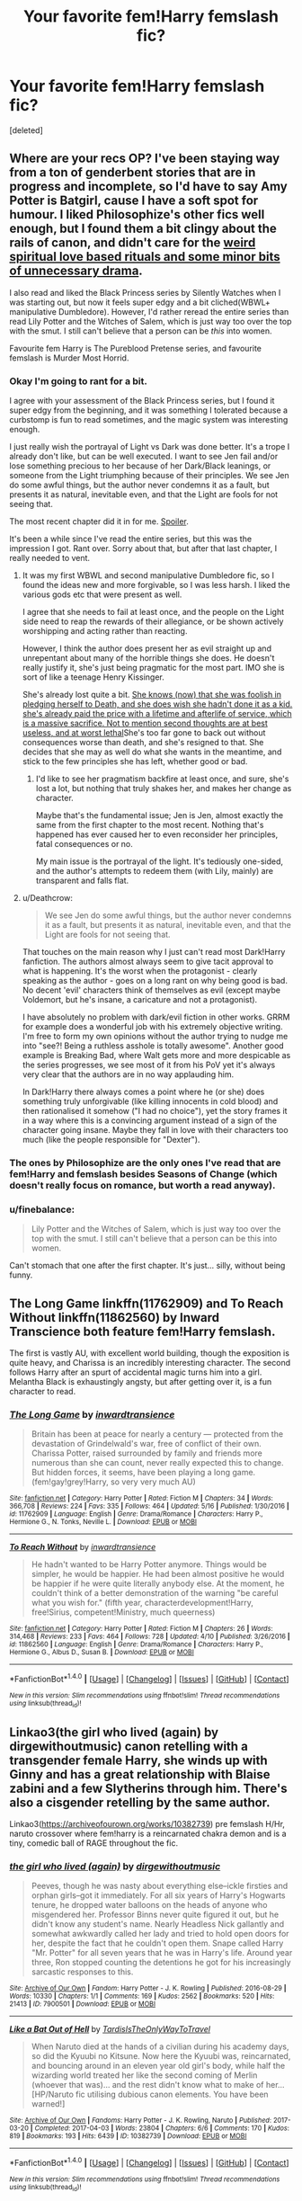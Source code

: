 #+TITLE: Your favorite fem!Harry femslash fic?

* Your favorite fem!Harry femslash fic?
:PROPERTIES:
:Score: 11
:DateUnix: 1495134271.0
:DateShort: 2017-May-18
:FlairText: Request
:END:
[deleted]


** Where are your recs OP? I've been staying way from a ton of genderbent stories that are in progress and incomplete, so I'd have to say Amy Potter is Batgirl, cause I have a soft spot for humour. I liked Philosophize's other fics well enough, but I found them a bit clingy about the rails of canon, and didn't care for the [[/spoiler][weird spiritual love based rituals and some minor bits of unnecessary drama]].

I also read and liked the Black Princess series by Silently Watches when I was starting out, but now it feels super edgy and a bit cliched(WBWL+ manipulative Dumbledore). However, I'd rather reread the entire series than read Lily Potter and the Witches of Salem, which is just way too over the top with the smut. I still can't believe that a person can be /this/ into women.

Favourite fem Harry is The Pureblood Pretense series, and favourite femslash is Murder Most Horrid.
:PROPERTIES:
:Author: Murky_Red
:Score: 5
:DateUnix: 1495136108.0
:DateShort: 2017-May-19
:END:

*** Okay I'm going to rant for a bit.

I agree with your assessment of the Black Princess series, but I found it super edgy from the beginning, and it was something I tolerated because a curbstomp is fun to read sometimes, and the magic system was interesting enough.

I just really wish the portrayal of Light vs Dark was done better. It's a trope I already don't like, but can be well executed. I want to see Jen fail and/or lose something precious to her because of her Dark/Black leanings, or someone from the Light triumphing because of their principles. We see Jen do some awful things, but the author never condemns it as a fault, but presents it as natural, inevitable even, and that the Light are fools for not seeing that.

The most recent chapter did it in for me. [[/s][Spoiler]].

It's been a while since I've read the entire series, but this was the impression I got. Rant over. Sorry about that, but after that last chapter, I really needed to vent.
:PROPERTIES:
:Author: Inkb0ts
:Score: 3
:DateUnix: 1495173946.0
:DateShort: 2017-May-19
:END:

**** It was my first WBWL and second manipulative Dumbledore fic, so I found the ideas new and more forgivable, so I was less harsh. I liked the various gods etc that were present as well.

I agree that she needs to fail at least once, and the people on the Light side need to reap the rewards of their allegiance, or be shown actively worshipping and acting rather than reacting.

However, I think the author does present her as evil straight up and unrepentant about many of the horrible things she does. He doesn't really justify it, she's just being pragmatic for the most part. IMO she is sort of like a teenage Henry Kissinger.

She's already lost quite a bit. [[/spoiler][She knows (now) that she was foolish in pledging herself to Death, and she does wish she hadn't done it as a kid. she's already paid the price with a lifetime and afterlife of service, which is a massive sacrifice. Not to mention second thoughts are at best useless, and at worst lethal]]She's too far gone to back out without consequences worse than death, and she's resigned to that. She decides that she may as well do what she wants in the meantime, and stick to the few principles she has left, whether good or bad.
:PROPERTIES:
:Author: Murky_Red
:Score: 3
:DateUnix: 1495176612.0
:DateShort: 2017-May-19
:END:

***** I'd like to see her pragmatism backfire at least once, and sure, she's lost a lot, but nothing that truly shakes her, and makes her change as character.

Maybe that's the fundamental issue; Jen is Jen, almost exactly the same from the first chapter to the most recent. Nothing that's happened has ever caused her to even reconsider her principles, fatal consequences or no.

My main issue is the portrayal of the light. It's tediously one-sided, and the author's attempts to redeem them (with Lily, mainly) are transparent and falls flat.
:PROPERTIES:
:Author: Inkb0ts
:Score: 3
:DateUnix: 1495178738.0
:DateShort: 2017-May-19
:END:


**** u/Deathcrow:
#+begin_quote
  We see Jen do some awful things, but the author never condemns it as a fault, but presents it as natural, inevitable even, and that the Light are fools for not seeing that.
#+end_quote

That touches on the main reason why I just can't read most Dark!Harry fanfiction. The authors almost always seem to give tacit approval to what is happening. It's the worst when the protagonist - clearly speaking as the author - goes on a long rant on why being good is bad. No decent 'evil' characters think of themselves as evil (except maybe Voldemort, but he's insane, a caricature and not a protagonist).

I have absolutely no problem with dark/evil fiction in other works. GRRM for example does a wonderful job with his extremely objective writing. I'm free to form my own opinions without the author trying to nudge me into "see?! Being a ruthless asshole is totally awesome". Another good example is Breaking Bad, where Walt gets more and more despicable as the series progresses, we see most of it from his PoV yet it's always very clear that the authors are in no way applauding him.

In Dark!Harry there always comes a point where he (or she) does something truly unforgivable (like killing innocents in cold blood) and then rationalised it somehow ("I had no choice"), yet the story frames it in a way where this is a convincing argument instead of a sign of the character going insane. Maybe they fall in love with their characters too much (like the people responsible for "Dexter").
:PROPERTIES:
:Author: Deathcrow
:Score: 3
:DateUnix: 1495179629.0
:DateShort: 2017-May-19
:END:


*** The ones by Philosophize are the only ones I've read that are fem!Harry and femslash besides Seasons of Change (which doesn't really focus on romance, but worth a read anyway).
:PROPERTIES:
:Author: DatKidNamedCara
:Score: 2
:DateUnix: 1495144884.0
:DateShort: 2017-May-19
:END:


*** u/finebalance:
#+begin_quote
  Lily Potter and the Witches of Salem, which is just way too over the top with the smut. I still can't believe that a person can be this into women.
#+end_quote

Can't stomach that one after the first chapter. It's just... silly, without being funny.
:PROPERTIES:
:Author: finebalance
:Score: 2
:DateUnix: 1495188362.0
:DateShort: 2017-May-19
:END:


** The Long Game linkffn(11762909) and To Reach Without linkffn(11862560) by Inward Transcience both feature fem!Harry femslash.

The first is vastly AU, with excellent world building, though the exposition is quite heavy, and Charissa is an incredibly interesting character. The second follows Harry after an spurt of accidental magic turns him into a girl. Melantha Black is exhaustingly angsty, but after getting over it, is a fun character to read.
:PROPERTIES:
:Author: Inkb0ts
:Score: 4
:DateUnix: 1495174583.0
:DateShort: 2017-May-19
:END:

*** [[http://www.fanfiction.net/s/11762909/1/][*/The Long Game/*]] by [[https://www.fanfiction.net/u/4677330/inwardtransience][/inwardtransience/]]

#+begin_quote
  Britain has been at peace for nearly a century --- protected from the devastation of Grindelwald's war, free of conflict of their own. Charissa Potter, raised surrounded by family and friends more numerous than she can count, never really expected this to change. But hidden forces, it seems, have been playing a long game. (fem!gay!grey!Harry, so very very much AU)
#+end_quote

^{/Site/: [[http://www.fanfiction.net/][fanfiction.net]] *|* /Category/: Harry Potter *|* /Rated/: Fiction M *|* /Chapters/: 34 *|* /Words/: 366,708 *|* /Reviews/: 224 *|* /Favs/: 335 *|* /Follows/: 464 *|* /Updated/: 5/16 *|* /Published/: 1/30/2016 *|* /id/: 11762909 *|* /Language/: English *|* /Genre/: Drama/Romance *|* /Characters/: Harry P., Hermione G., N. Tonks, Neville L. *|* /Download/: [[http://www.ff2ebook.com/old/ffn-bot/index.php?id=11762909&source=ff&filetype=epub][EPUB]] or [[http://www.ff2ebook.com/old/ffn-bot/index.php?id=11762909&source=ff&filetype=mobi][MOBI]]}

--------------

[[http://www.fanfiction.net/s/11862560/1/][*/To Reach Without/*]] by [[https://www.fanfiction.net/u/4677330/inwardtransience][/inwardtransience/]]

#+begin_quote
  He hadn't wanted to be Harry Potter anymore. Things would be simpler, he would be happier. He had been almost positive he would be happier if he were quite literally anybody else. At the moment, he couldn't think of a better demonstration of the warning "be careful what you wish for." (fifth year, characterdevelopment!Harry, free!Sirius, competent!Ministry, much queerness)
#+end_quote

^{/Site/: [[http://www.fanfiction.net/][fanfiction.net]] *|* /Category/: Harry Potter *|* /Rated/: Fiction M *|* /Chapters/: 26 *|* /Words/: 314,468 *|* /Reviews/: 233 *|* /Favs/: 464 *|* /Follows/: 728 *|* /Updated/: 4/10 *|* /Published/: 3/26/2016 *|* /id/: 11862560 *|* /Language/: English *|* /Genre/: Drama/Romance *|* /Characters/: Harry P., Hermione G., Albus D., Susan B. *|* /Download/: [[http://www.ff2ebook.com/old/ffn-bot/index.php?id=11862560&source=ff&filetype=epub][EPUB]] or [[http://www.ff2ebook.com/old/ffn-bot/index.php?id=11862560&source=ff&filetype=mobi][MOBI]]}

--------------

*FanfictionBot*^{1.4.0} *|* [[[https://github.com/tusing/reddit-ffn-bot/wiki/Usage][Usage]]] | [[[https://github.com/tusing/reddit-ffn-bot/wiki/Changelog][Changelog]]] | [[[https://github.com/tusing/reddit-ffn-bot/issues/][Issues]]] | [[[https://github.com/tusing/reddit-ffn-bot/][GitHub]]] | [[[https://www.reddit.com/message/compose?to=tusing][Contact]]]

^{/New in this version: Slim recommendations using/ ffnbot!slim! /Thread recommendations using/ linksub(thread_id)!}
:PROPERTIES:
:Author: FanfictionBot
:Score: 1
:DateUnix: 1495174589.0
:DateShort: 2017-May-19
:END:


** Linkao3(the girl who lived (again) by dirgewithoutmusic) canon retelling with a transgender female Harry, she winds up with Ginny and has a great relationship with Blaise zabini and a few Slytherins through him. There's also a cisgender retelling by the same author.

Linkao3([[https://archiveofourown.org/works/10382739]]) pre femslash H/Hr, naruto crossover where fem!harry is a reincarnated chakra demon and is a tiny, comedic ball of RAGE throughout the fic.
:PROPERTIES:
:Score: 2
:DateUnix: 1495160669.0
:DateShort: 2017-May-19
:END:

*** [[http://archiveofourown.org/works/7900501][*/the girl who lived (again)/*]] by [[http://www.archiveofourown.org/users/dirgewithoutmusic/pseuds/dirgewithoutmusic][/dirgewithoutmusic/]]

#+begin_quote
  Peeves, though he was nasty about everything else--ickle firsties and orphan girls--got it immediately. For all six years of Harry's Hogwarts tenure, he dropped water balloons on the heads of anyone who misgendered her. Professor Binns never quite figured it out, but he didn't know any student's name. Nearly Headless Nick gallantly and somewhat awkwardly called her lady and tried to hold open doors for her, despite the fact that he couldn't open them. Snape called Harry "Mr. Potter" for all seven years that he was in Harry's life. Around year three, Ron stopped counting the detentions he got for his increasingly sarcastic responses to this.
#+end_quote

^{/Site/: [[http://www.archiveofourown.org/][Archive of Our Own]] *|* /Fandom/: Harry Potter - J. K. Rowling *|* /Published/: 2016-08-29 *|* /Words/: 10330 *|* /Chapters/: 1/1 *|* /Comments/: 169 *|* /Kudos/: 2562 *|* /Bookmarks/: 520 *|* /Hits/: 21413 *|* /ID/: 7900501 *|* /Download/: [[http://archiveofourown.org/downloads/di/dirgewithoutmusic/7900501/the%20girl%20who%20lived%20again.epub?updated_at=1472438423][EPUB]] or [[http://archiveofourown.org/downloads/di/dirgewithoutmusic/7900501/the%20girl%20who%20lived%20again.mobi?updated_at=1472438423][MOBI]]}

--------------

[[http://archiveofourown.org/works/10382739][*/Like a Bat Out of Hell/*]] by [[http://www.archiveofourown.org/users/TardisIsTheOnlyWayToTravel/pseuds/TardisIsTheOnlyWayToTravel][/TardisIsTheOnlyWayToTravel/]]

#+begin_quote
  When Naruto died at the hands of a civilian during his academy days, so did the Kyuubi no Kitsune. Now here the Kyuubi was, reincarnated, and bouncing around in an eleven year old girl's body, while half the wizarding world treated her like the second coming of Merlin (whoever that was)... and the rest didn't know what to make of her...[HP/Naruto fic utilising dubious canon elements. You have been warned!]
#+end_quote

^{/Site/: [[http://www.archiveofourown.org/][Archive of Our Own]] *|* /Fandoms/: Harry Potter - J. K. Rowling, Naruto *|* /Published/: 2017-03-20 *|* /Completed/: 2017-04-03 *|* /Words/: 23804 *|* /Chapters/: 6/6 *|* /Comments/: 170 *|* /Kudos/: 819 *|* /Bookmarks/: 193 *|* /Hits/: 6439 *|* /ID/: 10382739 *|* /Download/: [[http://archiveofourown.org/downloads/Ta/TardisIsTheOnlyWayToTravel/10382739/Like%20a%20Bat%20Out%20of%20Hell.epub?updated_at=1491383298][EPUB]] or [[http://archiveofourown.org/downloads/Ta/TardisIsTheOnlyWayToTravel/10382739/Like%20a%20Bat%20Out%20of%20Hell.mobi?updated_at=1491383298][MOBI]]}

--------------

*FanfictionBot*^{1.4.0} *|* [[[https://github.com/tusing/reddit-ffn-bot/wiki/Usage][Usage]]] | [[[https://github.com/tusing/reddit-ffn-bot/wiki/Changelog][Changelog]]] | [[[https://github.com/tusing/reddit-ffn-bot/issues/][Issues]]] | [[[https://github.com/tusing/reddit-ffn-bot/][GitHub]]] | [[[https://www.reddit.com/message/compose?to=tusing][Contact]]]

^{/New in this version: Slim recommendations using/ ffnbot!slim! /Thread recommendations using/ linksub(thread_id)!}
:PROPERTIES:
:Author: FanfictionBot
:Score: 1
:DateUnix: 1495160693.0
:DateShort: 2017-May-19
:END:


** it's not really fem!Harry (it's daughter of Sirius who is a 4th wheel in trio), but I really liked linkffn(12087748). It's a weird combo of azkaban stories and yet DH canon retreat, but I don't care!
:PROPERTIES:
:Author: mikkelibob
:Score: 1
:DateUnix: 1495137807.0
:DateShort: 2017-May-19
:END:

*** [[http://www.fanfiction.net/s/12087748/1/][*/Blackest of Souls/*]] by [[https://www.fanfiction.net/u/7415103/FateRogue][/FateRogue/]]

#+begin_quote
  She was framed for the murder of her best friend's parents, and her other best friend's brother. They placed her in Azkaban at the age of fifteen, and when they discover her innocence a year later, she's back and not taking anything from anyone. And maybe, just maybe, she'll get the girl she was in love with all along-that is, if she can forgive her.
#+end_quote

^{/Site/: [[http://www.fanfiction.net/][fanfiction.net]] *|* /Category/: Harry Potter *|* /Rated/: Fiction T *|* /Chapters/: 41 *|* /Words/: 125,258 *|* /Reviews/: 106 *|* /Favs/: 115 *|* /Follows/: 163 *|* /Updated/: 1/29 *|* /Published/: 8/5/2016 *|* /id/: 12087748 *|* /Language/: English *|* /Genre/: Romance/Angst *|* /Download/: [[http://www.ff2ebook.com/old/ffn-bot/index.php?id=12087748&source=ff&filetype=epub][EPUB]] or [[http://www.ff2ebook.com/old/ffn-bot/index.php?id=12087748&source=ff&filetype=mobi][MOBI]]}

--------------

*FanfictionBot*^{1.4.0} *|* [[[https://github.com/tusing/reddit-ffn-bot/wiki/Usage][Usage]]] | [[[https://github.com/tusing/reddit-ffn-bot/wiki/Changelog][Changelog]]] | [[[https://github.com/tusing/reddit-ffn-bot/issues/][Issues]]] | [[[https://github.com/tusing/reddit-ffn-bot/][GitHub]]] | [[[https://www.reddit.com/message/compose?to=tusing][Contact]]]

^{/New in this version: Slim recommendations using/ ffnbot!slim! /Thread recommendations using/ linksub(thread_id)!}
:PROPERTIES:
:Author: FanfictionBot
:Score: 1
:DateUnix: 1495137829.0
:DateShort: 2017-May-19
:END:


*** Ooh, I love Azkaban stories. Good ol' fashion "fuck you too" revenge stories are great.
:PROPERTIES:
:Author: DatKidNamedCara
:Score: 1
:DateUnix: 1495144748.0
:DateShort: 2017-May-19
:END:


** [deleted]
:PROPERTIES:
:Score: 1
:DateUnix: 1495240920.0
:DateShort: 2017-May-20
:END:

*** That's not femslash.
:PROPERTIES:
:Author: DatKidNamedCara
:Score: 1
:DateUnix: 1495276325.0
:DateShort: 2017-May-20
:END:
